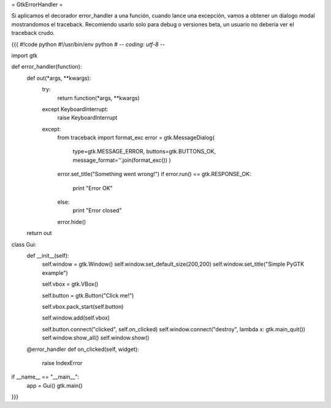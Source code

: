 = GtkErrorHandler =

Si aplicamos el decorador error_handler a una función, cuando lance una excepción, vamos a obtener un dialogo modal mostrandomos el traceback. 
Recomiendo usarlo solo para debug o versiones beta, un usuario no debería ver el traceback crudo.

{{{
#!code python
#!/usr/bin/env python
# -*- coding: utf-8 -*-

import gtk

def error_handler(function):
    def out(*args, **kwargs):
        try:
            return function(*args, **kwargs)
        
        except KeyboardInterrupt:
            raise KeyboardInterrupt
        
        except:
            from traceback import format_exc
            error = gtk.MessageDialog(
                type=gtk.MESSAGE_ERROR, 
                buttons=gtk.BUTTONS_OK, 
                message_format=''.join(format_exc())
                )
            error.set_title("Something went wrong!")
            if error.run() == gtk.RESPONSE_OK:
                print "Error OK"
            else:
                print "Error closed"
            error.hide()
    return out

class Gui:
    def __init__(self):
        self.window = gtk.Window()
        self.window.set_default_size(200,200)
        self.window.set_title("Simple PyGTK example")
 
        self.vbox = gtk.VBox()
 
        self.button = gtk.Button("Click me!")
 
        self.vbox.pack_start(self.button)
 
        self.window.add(self.vbox)
 
        self.button.connect("clicked", self.on_clicked)
        self.window.connect("destroy", lambda x: gtk.main_quit())
        self.window.show_all()
        self.window.show()
 
    @error_handler
    def on_clicked(self, widget):
       raise IndexError 
 
if __name__ == "__main__":
    app = Gui()
    gtk.main()
}}}
